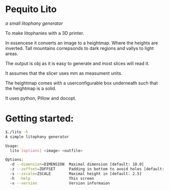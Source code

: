 * Pequito Lito
  /a small litophany generator/

  To make litophanies with a 3D printer.
  
  In essencese it converts an image to a heightmap. Where the heights
  are inverted. Tall mountains correpsonds to dark regions and
  vallys to light areas.

  The output is obj as it is easy to generate and most slices will read it.

  It assumes that the slicer uses mm as measument units.

  The heightmap comes with a userconfigurable box underneath such that
  the heightmap is a solid.

  It uses python, Pillow and docopt.

* Getting started:
  #+BEGIN_SRC sh
   $./lito -h
   A simple litophany generator
   
   Usage: 
     lito [options] <image> <outfile>
   
   Options:
     -d --dimension=DIMENSION  Maximal dimension [default: 10.0] 
     -z --zoffset=ZOFFSET      Padding in bottom to avoid holes [default: 0.3]
     -s --zscale=ZSCALE        Maximal height in [default: 2.5]
     -h  -help                 This screen
     -v --version              Version informaion
  #+END_SRC
